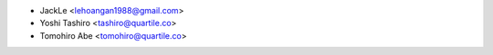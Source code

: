 * JackLe <lehoangan1988@gmail.com>
* Yoshi Tashiro <tashiro@quartile.co>
* Tomohiro Abe <tomohiro@quartile.co>
